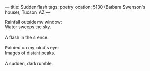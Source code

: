 :PROPERTIES:
:ID:       A87ACB2C-1F8F-4CFF-9EDA-5BB067D0983F
:SLUG:     sudden-flash
:END:
---
title: Sudden flash
tags: poetry
location: 5130 (Barbara Swenson's house), Tucson, AZ
---

#+BEGIN_VERSE
Rainfall outside my window:
Water sweeps the sky.

A flash in the silence.

Painted on my mind's eye:
Images of distant peaks.

A sudden, dark rumble.
#+END_VERSE
